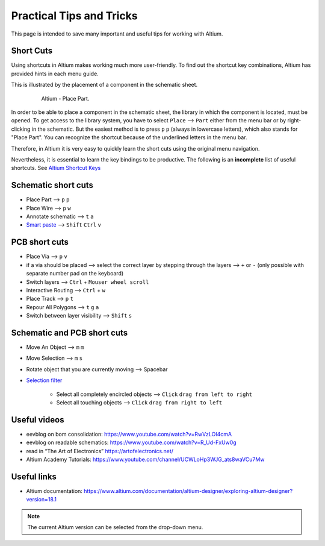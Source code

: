 ===================================
Practical Tips and Tricks
===================================

This page is intended to save many important and useful tips for working with Altium.

Short Cuts
==========

Using shortcuts in Altium makes working much more user-friendly.
To find out the shortcut key combinations, Altium has provided hints in each menu guide.

This is illustrated by the placement of a component in the schematic sheet.

.. _180_Short_Cut:

   .. figure:: img/180_Short_Cut.png
      :width: 300px

      Altium - Place Part.

In order to be able to place a component in the schematic sheet, the library in which the component is located, must be opened. 
To get access to the library system, you have to select ``Place`` --> ``Part`` either from the menu bar or by right-clicking in the schematic. 
But the easiest method is to press ``p`` ``p`` (always in lowercase letters), which also stands for "Place Part". 
You can recognize the shortcut because of the underlined letters in the menu bar.

Therefore, in Altium it is very easy to quickly learn the short cuts using the original menu navigation.

Nevertheless, it is essential to learn the key bindings to be productive. 
The following is an **incomplete** list of useful shortcuts. 
See `Altium Shortcut Keys <https://www.altium.com/documentation/altium-designer/altium-designer-shortcut-keys>`_


Schematic short cuts
====================

- Place Part --> ``p`` ``p``

- Place Wire --> ``p`` ``w``

- Annotate schematic --> ``t`` ``a``

- `Smart paste <https://www.altium.com/documentation/altium-designer/sch-dlg-smartpasteformsmart-paste-ad>`_ --> ``Shift`` ``Ctrl`` ``v``


PCB short cuts
==============

- Place Via --> ``p`` ``v``

- if a via should be placed --> select the correct layer by stepping through the layers --> ``+`` or ``-`` (only possible with separate number pad on the keyboard)

- Switch layers --> ``Ctrl`` + ``Mouser wheel scroll``

- Interactive Routing --> ``Ctrl`` + ``w``

- Place Track --> ``p`` ``t``

- Repour All Polygons --> ``t`` ``g`` ``a``



- Switch between layer visibility --> ``Shift`` ``s``


Schematic and PCB short cuts
============================

- Move An Object --> ``m`` ``m``

- Move Selection --> ``m`` ``s``

- Rotate object that you are currently moving --> Spacebar

- `Selection filter  <https://www.altium.com/documentation/altium-designer/nfs-18-0the-selection-filter>`_ 

   - Select all completely encircled objects --> ``Click`` ``drag from left to right`` 
   - Select all touching objects --> ``Click`` ``drag from right to left`` 


Useful videos
=============

- eevblog on bom consolidation: https://www.youtube.com/watch?v=RwVzLOI4cmA

- eevblog on readable schematics: https://www.youtube.com/watch?v=R_Ud-FxUw0g

- read in “The Art of Electronics” https://artofelectronics.net/

- Altium Academy Tutorials:  https://www.youtube.com/channel/UCWLoHp3WJG_ats8waVCu7Mw

Useful links
============

- Altium documentation: https://www.altium.com/documentation/altium-designer/exploring-altium-designer?version=18.1


.. note :: The current Altium version can be selected from the drop-down menu.